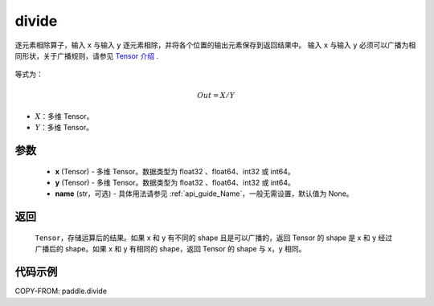 .. _cn_api_tensor_divide:

divide
-------------------------------

.. py:function:: paddle.divide(x, y, name=None)

逐元素相除算子，输入 ``x`` 与输入 ``y`` 逐元素相除，并将各个位置的输出元素保存到返回结果中。
输入 ``x`` 与输入 ``y`` 必须可以广播为相同形状，关于广播规则，请参见 `Tensor 介绍`_ .
    .. _Tensor 介绍: ../../guides/beginner/tensor_cn.html#id7

等式为：

.. math::
        Out = X / Y

- :math:`X`：多维 Tensor。
- :math:`Y`：多维 Tensor。

参数
:::::::::
        - **x** (Tensor) - 多维 Tensor。数据类型为 float32 、float64、int32 或 int64。
        - **y** (Tensor) - 多维 Tensor。数据类型为 float32 、float64、int32 或 int64。
        - **name** (str，可选) - 具体用法请参见 :ref:`api_guide_Name`，一般无需设置，默认值为 None。


返回
:::::::::

   ``Tensor``，存储运算后的结果。如果 x 和 y 有不同的 shape 且是可以广播的，返回 Tensor 的 shape 是 x 和 y 经过广播后的 shape。如果 x 和 y 有相同的 shape，返回 Tensor 的 shape 与 x，y 相同。



代码示例
:::::::::

COPY-FROM: paddle.divide
